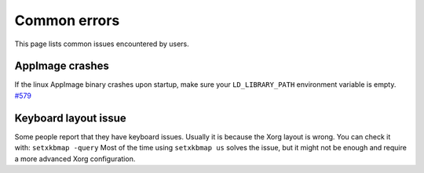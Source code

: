 Common errors
=============

This page lists common issues encountered by users.

AppImage crashes
----------------

If the linux AppImage binary crashes upon startup, make sure your
``LD_LIBRARY_PATH`` environment variable is empty.
`#579 <https://github.com/radareorg/cutter/issues/579>`__

Keyboard layout issue
---------------------

Some people report that they have keyboard issues. Usually it is because
the Xorg layout is wrong. You can check it with: ``setxkbmap -query``
Most of the time using ``setxkbmap us`` solves the issue, but it might
not be enough and require a more advanced Xorg configuration.
